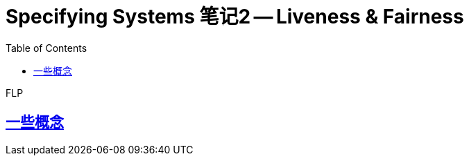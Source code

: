 ////
title: "FLP不可能定理"
date: 2020-09-08T21:00:00+08:00

draft: true
categories: [Formal]
tags: [TLA+]
////

= Specifying Systems 笔记2 -- Liveness & Fairness
// Disable wrapping in listing and literal blocks.
:prewrap!:
:toc:
:sectanchors:
:sectlinks:
:icons: font

FLP

//<!--more-->

== 一些概念
